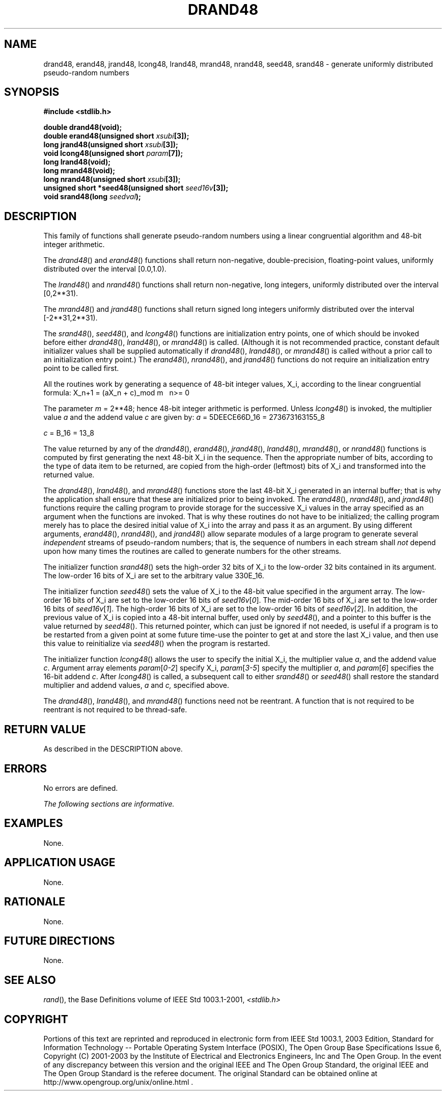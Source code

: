 .\" Copyright (c) 2001-2003 The Open Group, All Rights Reserved 
.TH "DRAND48" 3 2003 "IEEE/The Open Group" "POSIX Programmer's Manual"
.\" drand48 
.SH NAME
drand48, erand48, jrand48, lcong48, lrand48, mrand48, nrand48, seed48,
srand48 \- generate uniformly distributed
pseudo\-random numbers
.SH SYNOPSIS
.LP
\fB#include <stdlib.h>
.br
.sp
double drand48(void);
.br
double erand48(unsigned short\fP \fIxsubi\fP\fB[3]);
.br
long jrand48(unsigned short\fP \fIxsubi\fP\fB[3]);
.br
void lcong48(unsigned short\fP \fIparam\fP\fB[7]);
.br
long lrand48(void);
.br
long mrand48(void);
.br
long nrand48(unsigned short\fP \fIxsubi\fP\fB[3]);
.br
unsigned short *seed48(unsigned short\fP \fIseed16v\fP\fB[3]);
.br
void srand48(long\fP \fIseedval\fP\fB); \fP
\fB
.br
\fP
.SH DESCRIPTION
.LP
This family of functions shall generate pseudo-random numbers using
a linear congruential algorithm and 48-bit integer
arithmetic.
.LP
The \fIdrand48\fP() and \fIerand48\fP() functions shall return non-negative,
double-precision, floating-point values,
uniformly distributed over the interval [0.0,1.0).
.LP
The \fIlrand48\fP() and \fInrand48\fP() functions shall return non-negative,
long integers, uniformly distributed over the
interval [0,2**31).
.LP
The \fImrand48\fP() and \fIjrand48\fP() functions shall return signed
long integers uniformly distributed over the interval
[-2**31,2**31).
.LP
The \fIsrand48\fP(), \fIseed48\fP(), and \fIlcong48\fP() functions
are initialization entry points, one of which should be
invoked before either \fIdrand48\fP(), \fIlrand48\fP(), or \fImrand48\fP()
is called. (Although it is not recommended practice,
constant default initializer values shall be supplied automatically
if \fIdrand48\fP(), \fIlrand48\fP(), or \fImrand48\fP() is
called without a prior call to an initialization entry point.) The
\fIerand48\fP(), \fInrand48\fP(), and \fIjrand48\fP()
functions do not require an initialization entry point to be called
first.
.LP
All the routines work by generating a sequence of 48-bit integer values,
X_i, according to the linear congruential
formula:
X_n+1 = (aX_n + c)_mod m\ \ \ n>= 0
.LP
The parameter \fIm\fP = 2**48; hence 48-bit integer arithmetic is
performed. Unless \fIlcong48\fP() is invoked, the multiplier
value \fIa\fP and the addend value \fIc\fP are given by:
\fIa\fP = 5DEECE66D_16 = 273673163155_8
.LP
\fIc\fP = B_16 = 13_8
.LP
The value returned by any of the \fIdrand48\fP(), \fIerand48\fP(),
\fIjrand48\fP(), \fIlrand48\fP(), \fImrand48\fP(), or
\fInrand48\fP() functions is computed by first generating the next
48-bit X_i in the sequence. Then the appropriate number
of bits, according to the type of data item to be returned, are copied
from the high-order (leftmost) bits of X_i and
transformed into the returned value.
.LP
The \fIdrand48\fP(), \fIlrand48\fP(), and \fImrand48\fP() functions
store the last 48-bit X_i generated in an internal
buffer; that is why the application shall ensure that these are initialized
prior to being invoked. The \fIerand48\fP(),
\fInrand48\fP(), and \fIjrand48\fP() functions require the calling
program to provide storage for the successive X_i values
in the array specified as an argument when the functions are invoked.
That is why these routines do not have to be initialized; the
calling program merely has to place the desired initial value of X_i
into the array and pass it as an argument. By using
different arguments, \fIerand48\fP(), \fInrand48\fP(), and \fIjrand48\fP()
allow separate modules of a large program to generate
several \fIindependent\fP streams of pseudo-random numbers; that is,
the sequence of numbers in each stream shall \fInot\fP
depend upon how many times the routines are called to generate numbers
for the other streams.
.LP
The initializer function \fIsrand48\fP() sets the high-order 32 bits
of X_i to the low-order 32 bits contained in its
argument. The low-order 16 bits of X_i are set to the arbitrary value
330E_16.
.LP
The initializer function \fIseed48\fP() sets the value of X_i to the
48-bit value specified in the argument array. The
low-order 16 bits of X_i are set to the low-order 16 bits of \fIseed16v\fP[\fI0\fP].
The mid-order 16 bits of X_i are
set to the low-order 16 bits of \fIseed16v\fP[\fI1\fP]. The high-order
16 bits of X_i are set to the low-order 16 bits of
\fIseed16v\fP[\fI2\fP]. In addition, the previous value of X_i is
copied into a 48-bit internal buffer, used only by
\fIseed48\fP(), and a pointer to this buffer is the value returned
by \fIseed48\fP(). This returned pointer, which can just be
ignored if not needed, is useful if a program is to be restarted from
a given point at some future time-use the pointer to get at
and store the last X_i value, and then use this value to reinitialize
via \fIseed48\fP() when the program is restarted.
.LP
The initializer function \fIlcong48\fP() allows the user to specify
the initial X_i, the multiplier value \fIa\fP, and the
addend value \fIc\fP. 
Argument array elements \fIparam\fP[\fI0-2\fP] specify X_i, \fIparam\fP[\fI3-5\fP]
specify the
multiplier \fIa\fP, and \fIparam\fP[\fI6\fP] specifies the 16-bit
addend \fIc\fP. After \fIlcong48\fP() is called, a subsequent call
to
either \fIsrand48\fP() or \fIseed48\fP() shall restore the standard
multiplier and addend values, \fIa\fP and \fIc,\fP
specified above.
.LP
The \fIdrand48\fP(), \fIlrand48\fP(), and \fImrand48\fP() functions
need not be reentrant. A function that is not required to
be reentrant is not required to be thread-safe.
.SH RETURN VALUE
.LP
As described in the DESCRIPTION above.
.SH ERRORS
.LP
No errors are defined.
.LP
\fIThe following sections are informative.\fP
.SH EXAMPLES
.LP
None.
.SH APPLICATION USAGE
.LP
None.
.SH RATIONALE
.LP
None.
.SH FUTURE DIRECTIONS
.LP
None.
.SH SEE ALSO
.LP
\fIrand\fP(), the Base Definitions volume of IEEE\ Std\ 1003.1-2001,
\fI<stdlib.h>\fP
.SH COPYRIGHT
Portions of this text are reprinted and reproduced in electronic form
from IEEE Std 1003.1, 2003 Edition, Standard for Information Technology
-- Portable Operating System Interface (POSIX), The Open Group Base
Specifications Issue 6, Copyright (C) 2001-2003 by the Institute of
Electrical and Electronics Engineers, Inc and The Open Group. In the
event of any discrepancy between this version and the original IEEE and
The Open Group Standard, the original IEEE and The Open Group Standard
is the referee document. The original Standard can be obtained online at
http://www.opengroup.org/unix/online.html .

